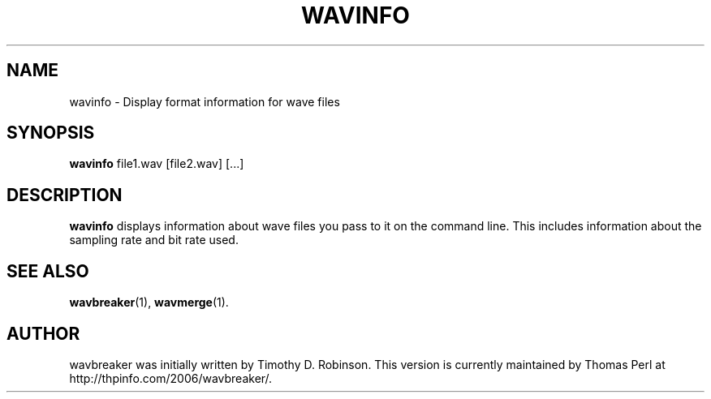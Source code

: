 .TH WAVINFO 1 "2007-04-20"
.SH NAME
wavinfo \- Display format information for wave files
.SH SYNOPSIS
.B wavinfo
.RI file1.wav
[file2.wav]
[...]
.SH DESCRIPTION
.B wavinfo
displays information about wave files you pass to it on the command line.
This includes information about the sampling rate and bit rate used.
.PP
.SH SEE ALSO
.BR wavbreaker (1),
.BR wavmerge (1).
.SH AUTHOR
wavbreaker was initially written by Timothy D. Robinson. This version is
currently maintained by Thomas Perl at http://thpinfo.com/2006/wavbreaker/.
